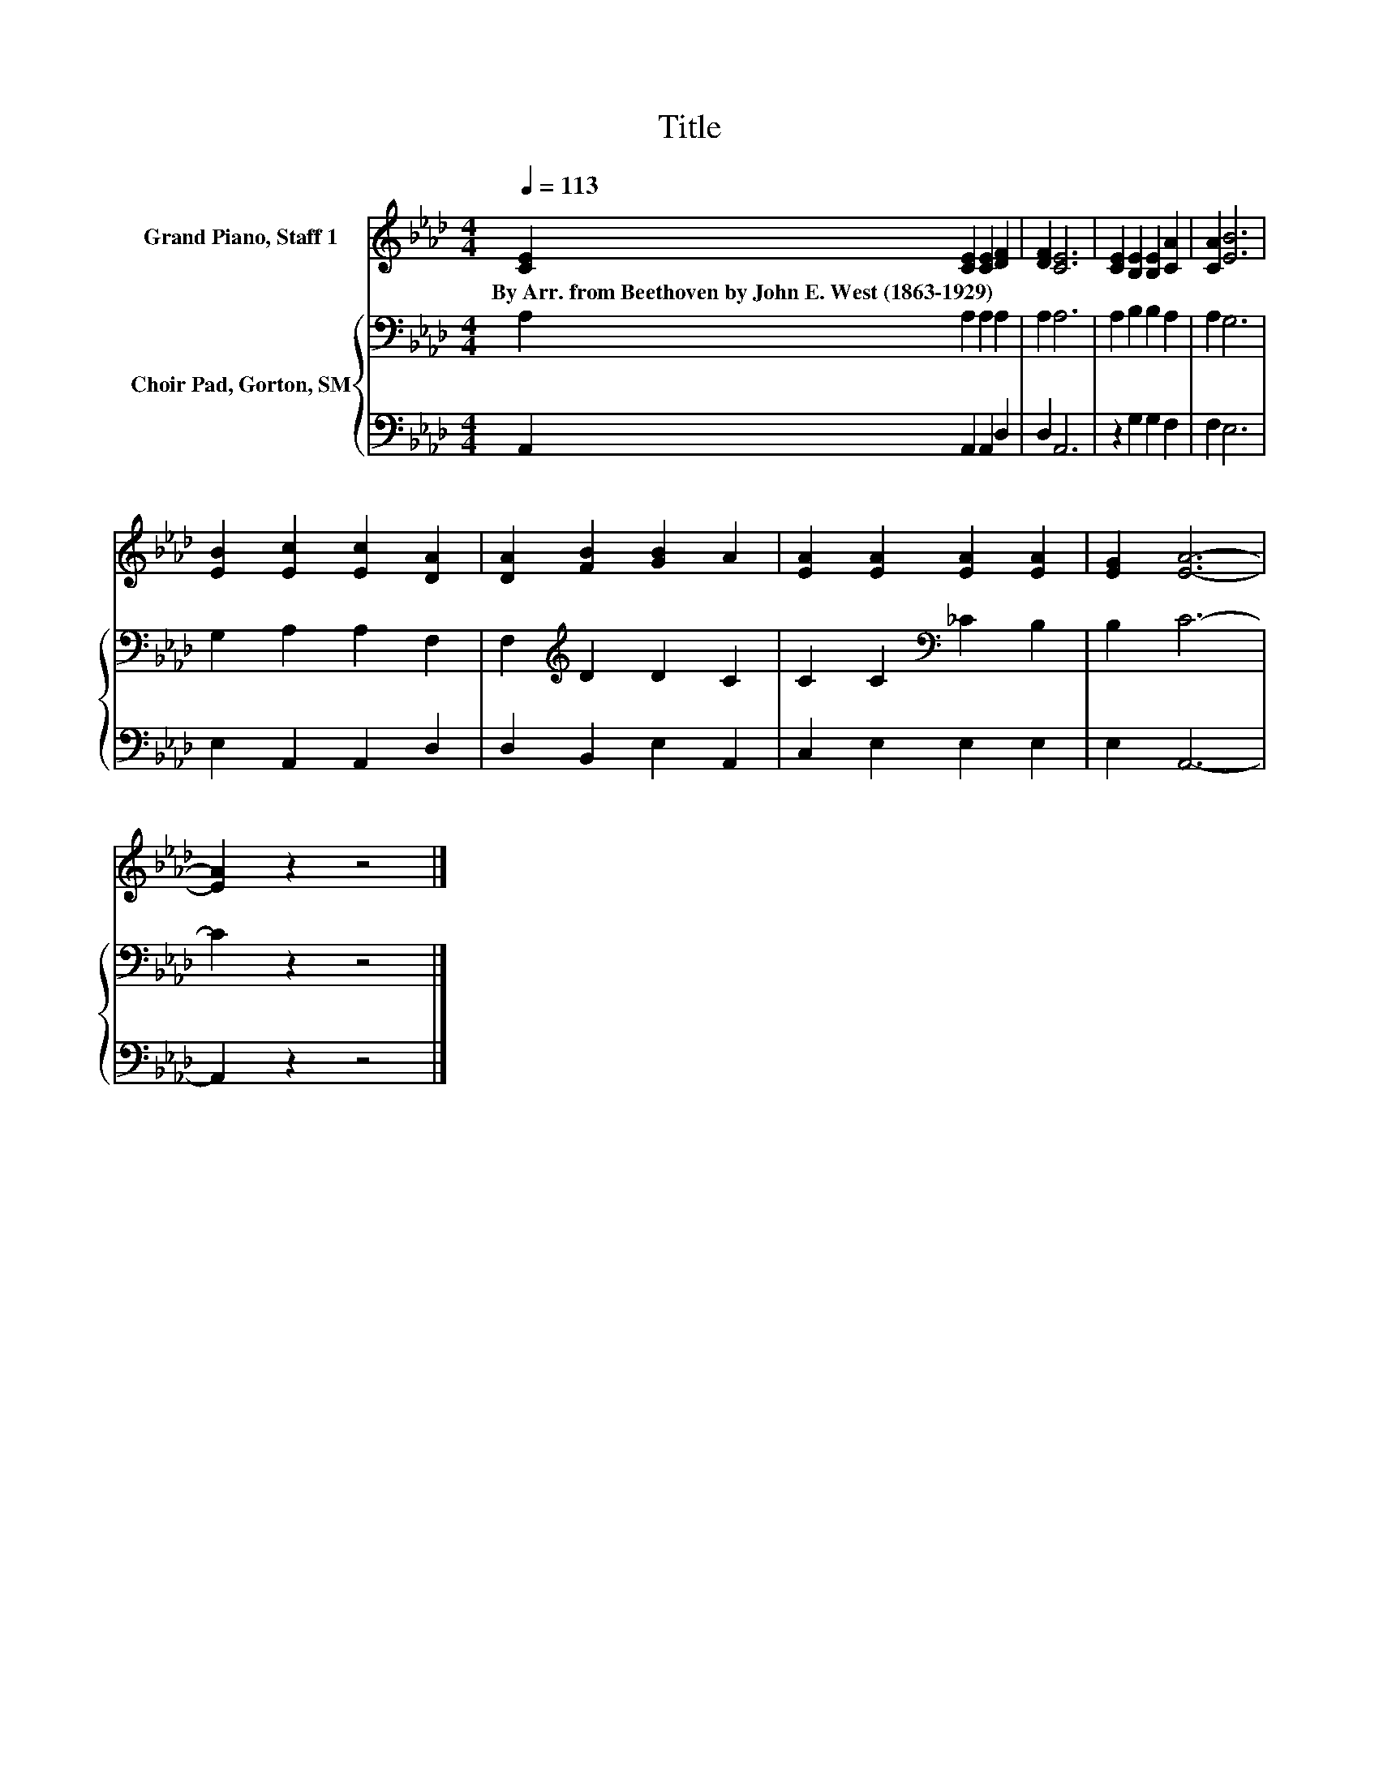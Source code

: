 X:1
T:Title
%%score 1 { 2 | 3 }
L:1/8
Q:1/4=113
M:4/4
K:Ab
V:1 treble nm="Grand Piano, Staff 1"
V:2 bass nm="Choir Pad, Gorton, SM"
V:3 bass 
V:1
 [CE]2 [CE]2 [CE]2 [DF]2 | [DF]2 [CE]6 | [CE]2 [B,E]2 [B,E]2 [CA]2 | [CA]2 [EB]6 | %4
w: By~Arr.~from~Beethoven~by~John~E.~West~(1863\-1929) * * *||||
 [EB]2 [Ec]2 [Ec]2 [DA]2 | [DA]2 [FB]2 [GB]2 A2 | [EA]2 [EA]2 [EA]2 [EA]2 | [EG]2 [EA]6- | %8
w: ||||
 [EA]2 z2 z4 |] %9
w: |
V:2
 A,2 A,2 A,2 A,2 | A,2 A,6 | A,2 B,2 B,2 A,2 | A,2 G,6 | G,2 A,2 A,2 F,2 | F,2[K:treble] D2 D2 C2 | %6
 C2 C2[K:bass] _C2 B,2 | B,2 C6- | C2 z2 z4 |] %9
V:3
 A,,2 A,,2 A,,2 D,2 | D,2 A,,6 | z2 G,2 G,2 F,2 | F,2 E,6 | E,2 A,,2 A,,2 D,2 | D,2 B,,2 E,2 A,,2 | %6
 C,2 E,2 E,2 E,2 | E,2 A,,6- | A,,2 z2 z4 |] %9

